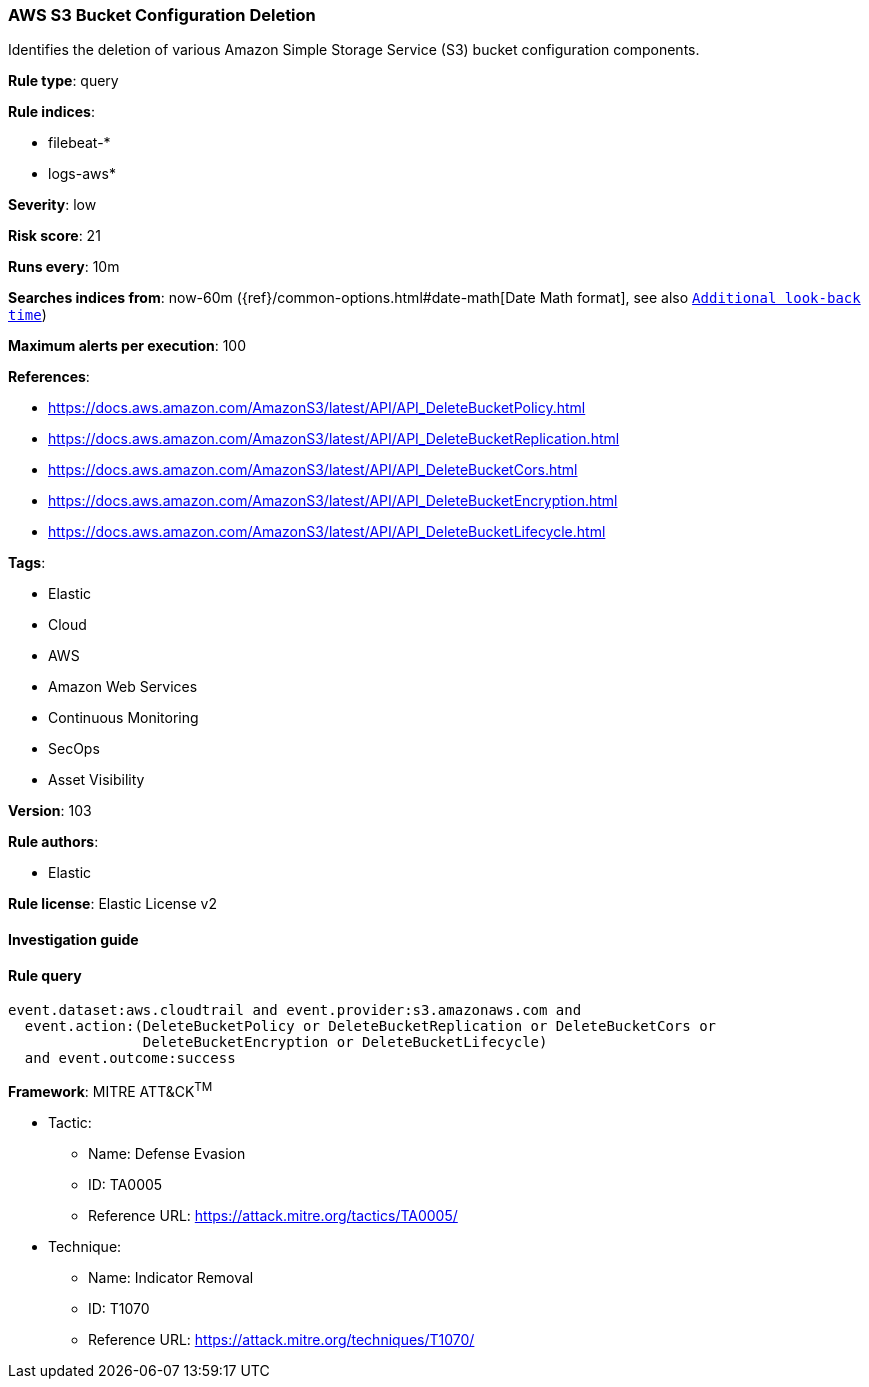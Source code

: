 [[prebuilt-rule-8-6-2-aws-s3-bucket-configuration-deletion]]
=== AWS S3 Bucket Configuration Deletion

Identifies the deletion of various Amazon Simple Storage Service (S3) bucket configuration components.

*Rule type*: query

*Rule indices*: 

* filebeat-*
* logs-aws*

*Severity*: low

*Risk score*: 21

*Runs every*: 10m

*Searches indices from*: now-60m ({ref}/common-options.html#date-math[Date Math format], see also <<rule-schedule, `Additional look-back time`>>)

*Maximum alerts per execution*: 100

*References*: 

* https://docs.aws.amazon.com/AmazonS3/latest/API/API_DeleteBucketPolicy.html
* https://docs.aws.amazon.com/AmazonS3/latest/API/API_DeleteBucketReplication.html
* https://docs.aws.amazon.com/AmazonS3/latest/API/API_DeleteBucketCors.html
* https://docs.aws.amazon.com/AmazonS3/latest/API/API_DeleteBucketEncryption.html
* https://docs.aws.amazon.com/AmazonS3/latest/API/API_DeleteBucketLifecycle.html

*Tags*: 

* Elastic
* Cloud
* AWS
* Amazon Web Services
* Continuous Monitoring
* SecOps
* Asset Visibility

*Version*: 103

*Rule authors*: 

* Elastic

*Rule license*: Elastic License v2


==== Investigation guide


[source, markdown]
----------------------------------

----------------------------------

==== Rule query


[source, js]
----------------------------------
event.dataset:aws.cloudtrail and event.provider:s3.amazonaws.com and
  event.action:(DeleteBucketPolicy or DeleteBucketReplication or DeleteBucketCors or
                DeleteBucketEncryption or DeleteBucketLifecycle)
  and event.outcome:success

----------------------------------

*Framework*: MITRE ATT&CK^TM^

* Tactic:
** Name: Defense Evasion
** ID: TA0005
** Reference URL: https://attack.mitre.org/tactics/TA0005/
* Technique:
** Name: Indicator Removal
** ID: T1070
** Reference URL: https://attack.mitre.org/techniques/T1070/
